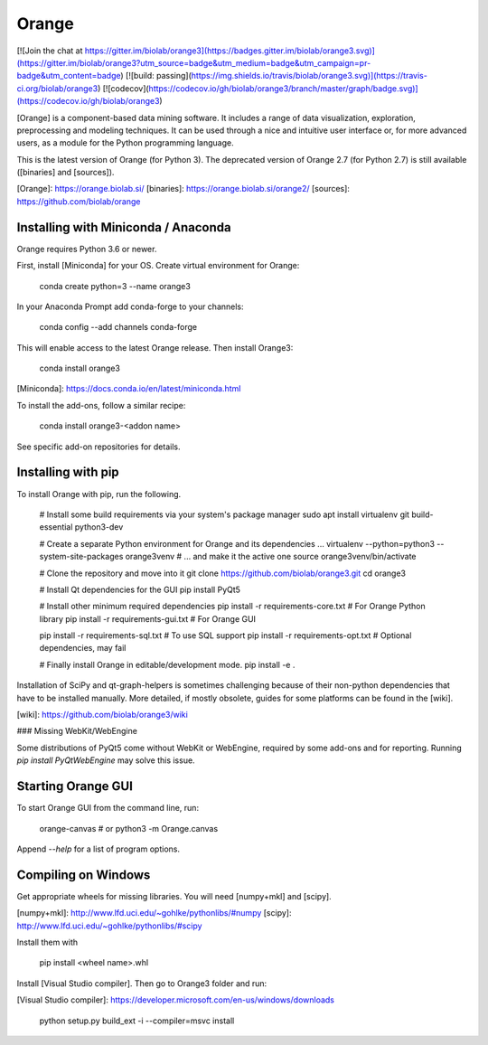 Orange
======

[![Join the chat at https://gitter.im/biolab/orange3](https://badges.gitter.im/biolab/orange3.svg)](https://gitter.im/biolab/orange3?utm_source=badge&utm_medium=badge&utm_campaign=pr-badge&utm_content=badge)
[![build: passing](https://img.shields.io/travis/biolab/orange3.svg)](https://travis-ci.org/biolab/orange3)
[![codecov](https://codecov.io/gh/biolab/orange3/branch/master/graph/badge.svg)](https://codecov.io/gh/biolab/orange3)

[Orange] is a component-based data mining software. It includes a range of data
visualization, exploration, preprocessing and modeling techniques. It can be
used through a nice and intuitive user interface or, for more advanced users,
as a module for the Python programming language.

This is the latest version of Orange (for Python 3). The deprecated version of Orange 2.7 (for Python 2.7) is still available ([binaries] and [sources]).

[Orange]: https://orange.biolab.si/
[binaries]: https://orange.biolab.si/orange2/
[sources]: https://github.com/biolab/orange


Installing with Miniconda / Anaconda
------------------------------------

Orange requires Python 3.6 or newer.

First, install [Miniconda] for your OS. Create virtual environment for Orange:

    conda create python=3 --name orange3

In your Anaconda Prompt add conda-forge to your channels:

    conda config --add channels conda-forge

This will enable access to the latest Orange release. Then install Orange3:

    conda install orange3

[Miniconda]: https://docs.conda.io/en/latest/miniconda.html

To install the add-ons, follow a similar recipe:

    conda install orange3-<addon name>

See specific add-on repositories for details.

Installing with pip
-------------------

To install Orange with pip, run the following.

    # Install some build requirements via your system's package manager
    sudo apt install virtualenv git build-essential python3-dev

    # Create a separate Python environment for Orange and its dependencies ...
    virtualenv --python=python3 --system-site-packages orange3venv
    # ... and make it the active one
    source orange3venv/bin/activate

    # Clone the repository and move into it
    git clone https://github.com/biolab/orange3.git
    cd orange3

    # Install Qt dependencies for the GUI
    pip install PyQt5

    # Install other minimum required dependencies
    pip install -r requirements-core.txt  # For Orange Python library
    pip install -r requirements-gui.txt   # For Orange GUI

    pip install -r requirements-sql.txt   # To use SQL support
    pip install -r requirements-opt.txt   # Optional dependencies, may fail

    # Finally install Orange in editable/development mode.
    pip install -e .

Installation of SciPy and qt-graph-helpers is sometimes challenging because of
their non-python dependencies that have to be installed manually. More
detailed, if mostly obsolete, guides for some platforms can be found in
the [wiki].

[wiki]: https://github.com/biolab/orange3/wiki

### Missing WebKit/WebEngine

Some distributions of PyQt5 come without WebKit or WebEngine, required by some
add-ons and for reporting. Running `pip install PyQtWebEngine` may solve this issue.

Starting Orange GUI
-------------------

To start Orange GUI from the command line, run:

    orange-canvas
    # or
    python3 -m Orange.canvas

Append `--help` for a list of program options.


Compiling on Windows
--------------------

Get appropriate wheels for missing libraries. You will need [numpy+mkl] and [scipy].

[numpy+mkl]: http://www.lfd.uci.edu/~gohlke/pythonlibs/#numpy
[scipy]: http://www.lfd.uci.edu/~gohlke/pythonlibs/#scipy

Install them with

    pip install <wheel name>.whl

Install [Visual Studio compiler]. Then go to Orange3 folder and run:

[Visual Studio compiler]: https://developer.microsoft.com/en-us/windows/downloads

    python setup.py build_ext -i --compiler=msvc install


